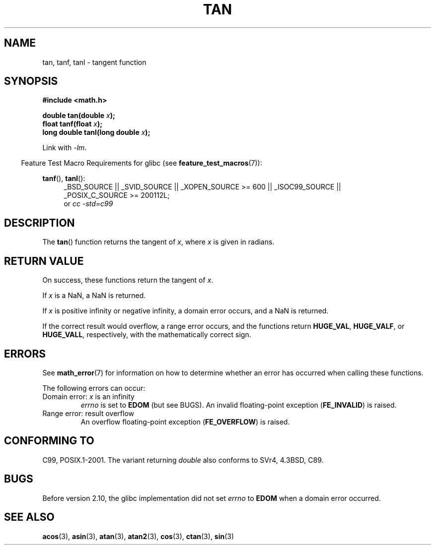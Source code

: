 .\" Copyright 1993 David Metcalfe (david@prism.demon.co.uk)
.\" and Copyright 2008, Linux Foundation, written by Michael Kerrisk
.\"     <mtk.manpages@gmail.com>
.\"
.\" %%%LICENSE_START(verbatim)
.\" Permission is granted to make and distribute verbatim copies of this
.\" manual provided the copyright notice and this permission notice are
.\" preserved on all copies.
.\"
.\" Permission is granted to copy and distribute modified versions of this
.\" manual under the conditions for verbatim copying, provided that the
.\" entire resulting derived work is distributed under the terms of a
.\" permission notice identical to this one.
.\"
.\" Since the Linux kernel and libraries are constantly changing, this
.\" manual page may be incorrect or out-of-date.  The author(s) assume no
.\" responsibility for errors or omissions, or for damages resulting from
.\" the use of the information contained herein.  The author(s) may not
.\" have taken the same level of care in the production of this manual,
.\" which is licensed free of charge, as they might when working
.\" professionally.
.\"
.\" Formatted or processed versions of this manual, if unaccompanied by
.\" the source, must acknowledge the copyright and authors of this work.
.\" %%%LICENSE_END
.\"
.\" References consulted:
.\"     Linux libc source code
.\"     Lewine's _POSIX Programmer's Guide_ (O'Reilly & Associates, 1991)
.\"     386BSD man pages
.\" Modified 1993-07-24 by Rik Faith (faith@cs.unc.edu)
.\" Modified 2002-07-27 by Walter Harms
.\" 	(walter.harms@informatik.uni-oldenburg.de)
.\"
.TH TAN 3 2010-09-11 ""  "Linux Programmer's Manual"
.SH NAME
tan, tanf, tanl \- tangent function
.SH SYNOPSIS
.nf
.B #include <math.h>
.sp
.BI "double tan(double " x );
.br
.BI "float tanf(float " x );
.br
.BI "long double tanl(long double " x );
.fi
.sp
Link with \fI\-lm\fP.
.sp
.in -4n
Feature Test Macro Requirements for glibc (see
.BR feature_test_macros (7)):
.in
.sp
.ad l
.BR tanf (),
.BR tanl ():
.RS 4
_BSD_SOURCE || _SVID_SOURCE || _XOPEN_SOURCE\ >=\ 600 || _ISOC99_SOURCE ||
_POSIX_C_SOURCE\ >=\ 200112L;
.br
or
.I cc\ -std=c99
.RE
.ad
.SH DESCRIPTION
The
.BR tan ()
function returns the tangent of \fIx\fP, where \fIx\fP is
given in radians.
.SH RETURN VALUE
On success, these functions return the tangent of
.IR x .

If
.I x
is a NaN, a NaN is returned.

If
.I x
is positive infinity or negative infinity,
a domain error occurs,
and a NaN is returned.

If the correct result would overflow,
a range error occurs,
and the functions return
.BR HUGE_VAL ,
.BR HUGE_VALF ,
or
.BR HUGE_VALL ,
respectively, with the mathematically correct sign.
.\" I think overflow can't occur, because the closest floating-point
.\" representation of pi/2 is still not close enough to pi/2 to
.\" produce a large enough value to overflow.
.\" Testing certainly seems to bear this out.  -- mtk, Jul 08
.\"
.\" POSIX.1 allows an optional underflow error;
.\" glibc 2.8 doesn't do this
.\" POSIX.1 an optional range error for subnormal x;
.\" glibc 2.8 doesn't do this
.SH ERRORS
See
.BR math_error (7)
for information on how to determine whether an error has occurred
when calling these functions.
.PP
The following errors can occur:
.TP
Domain error: \fIx\fP is an infinity
.I errno
is set to
.BR EDOM
(but see BUGS).
An invalid floating-point exception
.RB ( FE_INVALID )
is raised.
.TP
Range error: result overflow
.\" Unable to test this case, since the best approximation of
.\" pi/2 in double precision only yields a tan() value of 1.633e16.
.\" .I errno
.\" is set to
.\" .BR ERANGE .
An overflow floating-point exception
.RB ( FE_OVERFLOW )
is raised.
.SH CONFORMING TO
C99, POSIX.1-2001.
The variant returning
.I double
also conforms to
SVr4, 4.3BSD, C89.
.SH BUGS
Before version 2.10, the glibc implementation did not set
.\" http://sourceware.org/bugzilla/show_bug.cgi?id=6782
.I errno
to
.B EDOM
when a domain error occurred.
.SH SEE ALSO
.BR acos (3),
.BR asin (3),
.BR atan (3),
.BR atan2 (3),
.BR cos (3),
.BR ctan (3),
.BR sin (3)
